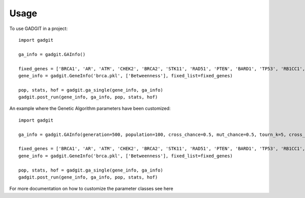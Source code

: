 =====
Usage
=====

To use GADGIT in a project::

    import gadgit

    ga_info = gadgit.GAInfo()

    fixed_genes = ['BRCA1', 'AR', 'ATM', 'CHEK2', 'BRCA2', 'STK11', 'RAD51', 'PTEN', 'BARD1', 'TP53', 'RB1CC1', 'NCOA3', 'PIK3CA', 'PPM1D', 'CASP8']
    gene_info = gadgit.GeneInfo('brca.pkl', ['Betweenness'], fixed_list=fixed_genes)

    pop, stats, hof = gadgit.ga_single(gene_info, ga_info)
    gadgit.post_run(gene_info, ga_info, pop, stats, hof)


An example where the Genetic Algorithm parameters have been customized::

    import gadgit

    ga_info = gadgit.GAInfo(generation=500, population=100, cross_chance=0.5, mut_chance=0.5, tourn_k=5, cross_meth='ops')

    fixed_genes = ['BRCA1', 'AR', 'ATM', 'CHEK2', 'BRCA2', 'STK11', 'RAD51', 'PTEN', 'BARD1', 'TP53', 'RB1CC1', 'NCOA3', 'PIK3CA', 'PPM1D', 'CASP8']
    gene_info = gadgit.GeneInfo('brca.pkl', ['Betweenness'], fixed_list=fixed_genes)

    pop, stats, hof = gadgit.ga_single(gene_info, ga_info)
    gadgit.post_run(gene_info, ga_info, pop, stats, hof)

For more documentation on how to customize the parameter classes see here